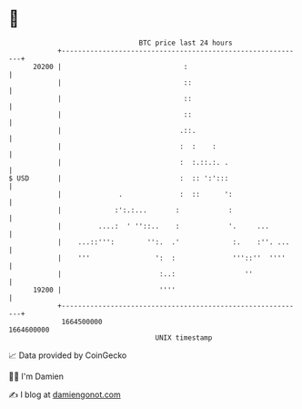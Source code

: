 * 👋

#+begin_example
                                   BTC price last 24 hours                    
               +------------------------------------------------------------+ 
         20200 |                              :                             | 
               |                              ::                            | 
               |                              ::                            | 
               |                              ::                            | 
               |                             .::.                           | 
               |                             :  :    :                      | 
               |                             :  :.::.:. .                   | 
   $ USD       |                             :  :: ':':::                   | 
               |              .              :  ::      ':                  | 
               |             :':.:...       :            :                  | 
               |         ....:  ' ''::..    :            '.     ...         | 
               |    ...::''':        '':.  .'             :.    :''. ...    | 
               |    '''                ':  :              '''::''  ''''     | 
               |                        :..:                 ''             | 
         19200 |                        ''''                                | 
               +------------------------------------------------------------+ 
                1664500000                                        1664600000  
                                       UNIX timestamp                         
#+end_example
📈 Data provided by CoinGecko

🧑‍💻 I'm Damien

✍️ I blog at [[https://www.damiengonot.com][damiengonot.com]]
